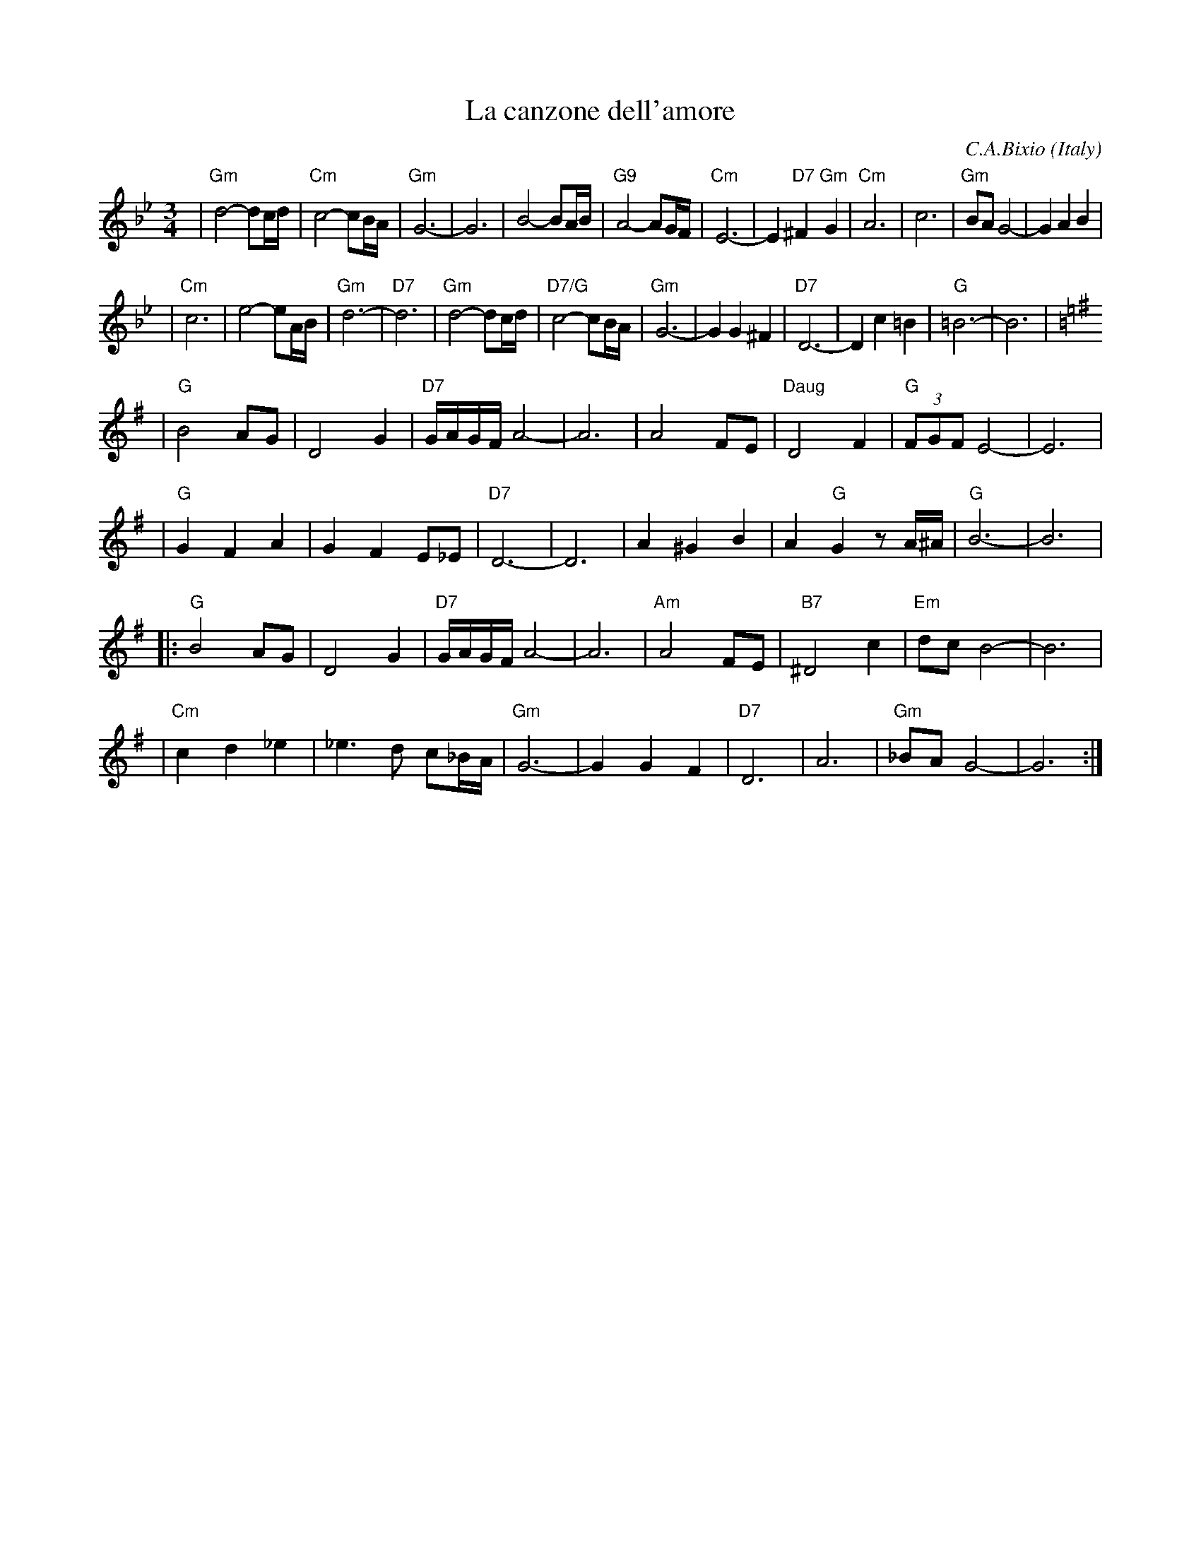 X: 1
T: La canzone dell'amore
C: C.A.Bixio
O: Italy
Z: John Chambers <jc:trillian.mit.edu>
M: 3/4
L: 1/8
K: Gm
| "Gm"d4- dc/d/ | "Cm"c4- cB/A/ \
| "Gm"G6- | G6 \
| B4- BA/B/ | "G9"A4- AG/F/ \
| "Cm"E6- | E2 "D7"^F2 "Gm"G2 \
| "Cm"A6 | c6 \
| "Gm"BA  G4- | G2 A2 B2 |
| "Cm"c6 | e4- eA/B/ \
| "Gm"d6- | "D7"d6 \
| "Gm"d4- dc/d/ | "D7/G"c4- cB/A/ \
| "Gm"G6- | G2 G2 ^F2 \
| "D7"D6- | D2 c2 =B2 \
| "G"=B6- | B6 | [K:G]
| "G" B4 AG | D4 G2 \
| "D7"G/A/G/F/ A4- | A6 \
| A4 FE | "Daug"D4 F2 \
| "G"(3FGF E4- | E6 |
| "G"G2 F2 A2 | G2 F2 E_E \
| "D7"D6- | D6 \
| A2 ^G2 B2 | A2 "G"G2 zA/^A/ \
| "G"B6- | B6 |
|: "G"B4 AG | D4 G2 \
| "D7"G/A/G/F/ A4- | A6 \
| "Am"A4 FE | "B7"^D4 c2 \
| "Em"dc B4- | B6 |
| "Cm"c2 d2 _e2 | _e3 d c_B/A/ \
| "Gm"G6- | G2 G2 F2 \
| "D7"D6 | A6 | "Gm"_BA G4- | G6 :|
